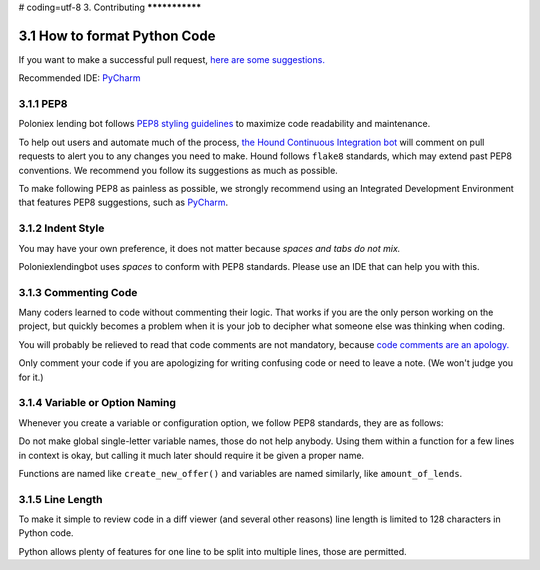 # coding=utf-8
3. Contributing
***************

3.1 How to format Python Code
=============================

If you want to make a successful pull request, `here are some suggestions. <http://blog.ploeh.dk/2015/01/15/10-tips-for-better-pull-requests/>`_

Recommended IDE: `PyCharm <https://www.jetbrains.com/pycharm/>`_

3.1.1 PEP8
----------

Poloniex lending bot follows `PEP8 styling guidelines <https://www.python.org/dev/peps/pep-0008/>`_ to maximize code readability and maintenance.

To help out users and automate much of the process, `the Hound Continuous Integration bot <https://houndci.com/configuration#python>`_ will comment on pull requests to alert you to any changes you need to make.
Hound follows ``flake8`` standards, which may extend past PEP8 conventions. We recommend you follow its suggestions as much as possible. 

To make following PEP8 as painless as possible, we strongly recommend using an Integrated Development Environment that features PEP8 suggestions, such as `PyCharm <https://www.jetbrains.com/pycharm/>`_.

3.1.2 Indent Style
------------------

You may have your own preference, it does not matter because *spaces and tabs do not mix.*

Poloniexlendingbot uses *spaces* to conform with PEP8 standards. Please use an IDE that can help you with this.

3.1.3 Commenting Code
---------------------

Many coders learned to code without commenting their logic.
That works if you are the only person working on the project, but quickly becomes a problem when it is your job to decipher what someone else was thinking when coding.

You will probably be relieved to read that code comments are not mandatory, because `code comments are an apology. <http://butunclebob.com/ArticleS.TimOttinger.ApologizeIncode>`_

Only comment your code if you are apologizing for writing confusing code or need to leave a note. (We won't judge you for it.)

3.1.4 Variable or Option Naming
-------------------------------

Whenever you create a variable or configuration option, we follow PEP8 standards, they are as follows:

Do not make global single-letter variable names, those do not help anybody. Using them within a function for a few lines in context is okay, but calling it much later should require it be given a proper name.

Functions are named like ``create_new_offer()`` and variables are named similarly, like ``amount_of_lends``.

3.1.5 Line Length
-----------------

To make it simple to review code in a diff viewer (and several other reasons) line length is limited to 128 characters in Python code.

Python allows plenty of features for one line to be split into multiple lines, those are permitted.